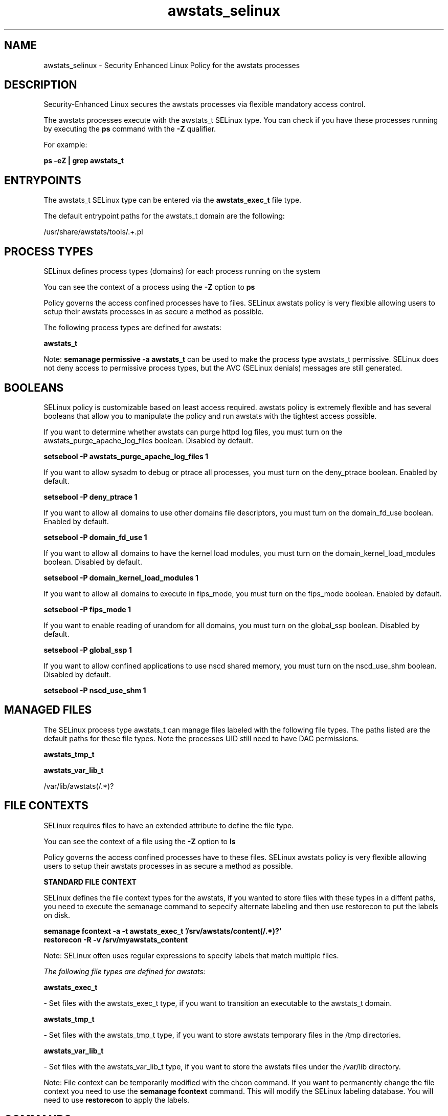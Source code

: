 .TH  "awstats_selinux"  "8"  "13-01-16" "awstats" "SELinux Policy documentation for awstats"
.SH "NAME"
awstats_selinux \- Security Enhanced Linux Policy for the awstats processes
.SH "DESCRIPTION"

Security-Enhanced Linux secures the awstats processes via flexible mandatory access control.

The awstats processes execute with the awstats_t SELinux type. You can check if you have these processes running by executing the \fBps\fP command with the \fB\-Z\fP qualifier.

For example:

.B ps -eZ | grep awstats_t


.SH "ENTRYPOINTS"

The awstats_t SELinux type can be entered via the \fBawstats_exec_t\fP file type.

The default entrypoint paths for the awstats_t domain are the following:

/usr/share/awstats/tools/.+\.pl
.SH PROCESS TYPES
SELinux defines process types (domains) for each process running on the system
.PP
You can see the context of a process using the \fB\-Z\fP option to \fBps\bP
.PP
Policy governs the access confined processes have to files.
SELinux awstats policy is very flexible allowing users to setup their awstats processes in as secure a method as possible.
.PP
The following process types are defined for awstats:

.EX
.B awstats_t
.EE
.PP
Note:
.B semanage permissive -a awstats_t
can be used to make the process type awstats_t permissive. SELinux does not deny access to permissive process types, but the AVC (SELinux denials) messages are still generated.

.SH BOOLEANS
SELinux policy is customizable based on least access required.  awstats policy is extremely flexible and has several booleans that allow you to manipulate the policy and run awstats with the tightest access possible.


.PP
If you want to determine whether awstats can purge httpd log files, you must turn on the awstats_purge_apache_log_files boolean. Disabled by default.

.EX
.B setsebool -P awstats_purge_apache_log_files 1

.EE

.PP
If you want to allow sysadm to debug or ptrace all processes, you must turn on the deny_ptrace boolean. Enabled by default.

.EX
.B setsebool -P deny_ptrace 1

.EE

.PP
If you want to allow all domains to use other domains file descriptors, you must turn on the domain_fd_use boolean. Enabled by default.

.EX
.B setsebool -P domain_fd_use 1

.EE

.PP
If you want to allow all domains to have the kernel load modules, you must turn on the domain_kernel_load_modules boolean. Disabled by default.

.EX
.B setsebool -P domain_kernel_load_modules 1

.EE

.PP
If you want to allow all domains to execute in fips_mode, you must turn on the fips_mode boolean. Enabled by default.

.EX
.B setsebool -P fips_mode 1

.EE

.PP
If you want to enable reading of urandom for all domains, you must turn on the global_ssp boolean. Disabled by default.

.EX
.B setsebool -P global_ssp 1

.EE

.PP
If you want to allow confined applications to use nscd shared memory, you must turn on the nscd_use_shm boolean. Disabled by default.

.EX
.B setsebool -P nscd_use_shm 1

.EE

.SH "MANAGED FILES"

The SELinux process type awstats_t can manage files labeled with the following file types.  The paths listed are the default paths for these file types.  Note the processes UID still need to have DAC permissions.

.br
.B awstats_tmp_t


.br
.B awstats_var_lib_t

	/var/lib/awstats(/.*)?
.br

.SH FILE CONTEXTS
SELinux requires files to have an extended attribute to define the file type.
.PP
You can see the context of a file using the \fB\-Z\fP option to \fBls\bP
.PP
Policy governs the access confined processes have to these files.
SELinux awstats policy is very flexible allowing users to setup their awstats processes in as secure a method as possible.
.PP

.PP
.B STANDARD FILE CONTEXT

SELinux defines the file context types for the awstats, if you wanted to
store files with these types in a diffent paths, you need to execute the semanage command to sepecify alternate labeling and then use restorecon to put the labels on disk.

.B semanage fcontext -a -t awstats_exec_t '/srv/awstats/content(/.*)?'
.br
.B restorecon -R -v /srv/myawstats_content

Note: SELinux often uses regular expressions to specify labels that match multiple files.

.I The following file types are defined for awstats:


.EX
.PP
.B awstats_exec_t
.EE

- Set files with the awstats_exec_t type, if you want to transition an executable to the awstats_t domain.


.EX
.PP
.B awstats_tmp_t
.EE

- Set files with the awstats_tmp_t type, if you want to store awstats temporary files in the /tmp directories.


.EX
.PP
.B awstats_var_lib_t
.EE

- Set files with the awstats_var_lib_t type, if you want to store the awstats files under the /var/lib directory.


.PP
Note: File context can be temporarily modified with the chcon command.  If you want to permanently change the file context you need to use the
.B semanage fcontext
command.  This will modify the SELinux labeling database.  You will need to use
.B restorecon
to apply the labels.

.SH "COMMANDS"
.B semanage fcontext
can also be used to manipulate default file context mappings.
.PP
.B semanage permissive
can also be used to manipulate whether or not a process type is permissive.
.PP
.B semanage module
can also be used to enable/disable/install/remove policy modules.

.B semanage boolean
can also be used to manipulate the booleans

.PP
.B system-config-selinux
is a GUI tool available to customize SELinux policy settings.

.SH AUTHOR
This manual page was auto-generated using
.B "sepolicy manpage"
by Dan Walsh.

.SH "SEE ALSO"
selinux(8), awstats(8), semanage(8), restorecon(8), chcon(1), sepolicy(8)
, setsebool(8)